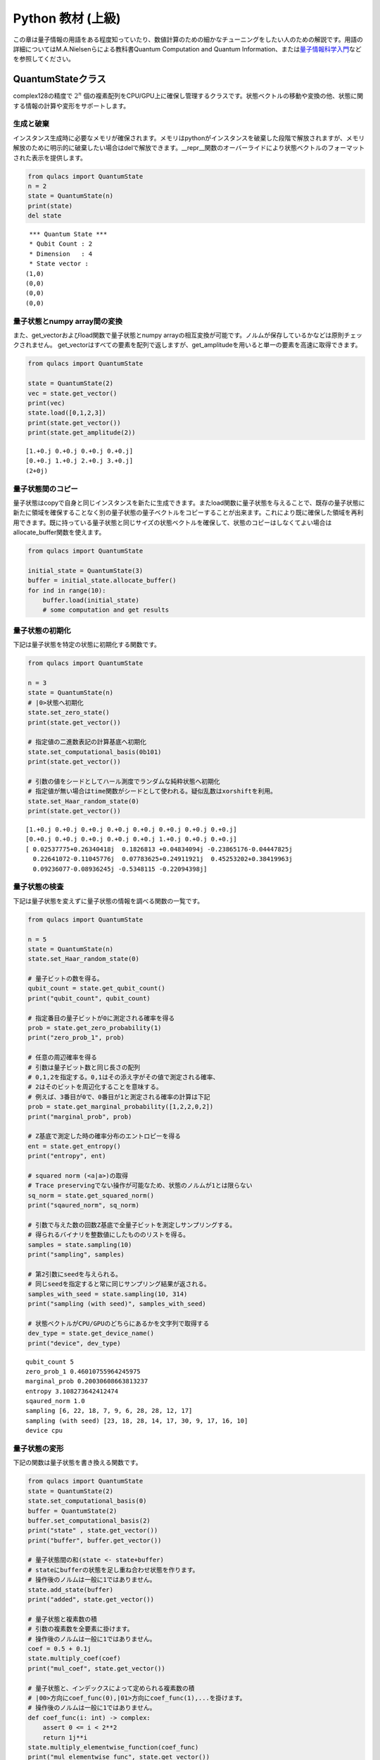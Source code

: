 Python 教材 (上級)
==================

この章は量子情報の用語をある程度知っていたり、数値計算のための細かなチューニングをしたい人のための解説です。用語の詳細についてはM.A.Nielsenらによる教科書Quantum
Computation and Quantum
Information、または\ `量子情報科学入門 <https://www.kyoritsu-pub.co.jp/bookdetail/9784320122994>`__\ などを参照してください。

QuantumStateクラス
------------------

complex128の精度で :math:`2^n`
個の複素配列をCPU/GPU上に確保し管理するクラスです。状態ベクトルの移動や変換の他、状態に関する情報の計算や変形をサポートします。

生成と破棄
~~~~~~~~~~

インスタンス生成時に必要なメモリが確保されます。メモリはpythonがインスタンスを破棄した段階で解放されますが、メモリ解放のために明示的に破棄したい場合はdelで解放できます。\__repr_\_関数のオーバーライドにより状態ベクトルのフォーマットされた表示を提供します。

.. code:: python

   from qulacs import QuantumState
   n = 2
   state = QuantumState(n)
   print(state)
   del state

::

    *** Quantum State ***
    * Qubit Count : 2
    * Dimension   : 4
    * State vector :
   (1,0)
   (0,0)
   (0,0)
   (0,0)

量子状態とnumpy array間の変換
~~~~~~~~~~~~~~~~~~~~~~~~~~~~~

また、get_vectorおよびload関数で量子状態とnumpy
arrayの相互変換が可能です。ノルムが保存しているかなどは原則チェックされません。
get_vectorはすべての要素を配列で返しますが、get_amplitudeを用いると単一の要素を高速に取得できます。

.. code:: python

   from qulacs import QuantumState

   state = QuantumState(2)
   vec = state.get_vector()
   print(vec)
   state.load([0,1,2,3])
   print(state.get_vector())
   print(state.get_amplitude(2))

::

   [1.+0.j 0.+0.j 0.+0.j 0.+0.j]
   [0.+0.j 1.+0.j 2.+0.j 3.+0.j]
   (2+0j)

量子状態間のコピー
~~~~~~~~~~~~~~~~~~

量子状態はcopyで自身と同じインスタンスを新たに生成できます。またload関数に量子状態を与えることで、既存の量子状態に新たに領域を確保することなく別の量子状態の量子ベクトルをコピーすることが出来ます。これにより既に確保した領域を再利用できます。既に持っている量子状態と同じサイズの状態ベクトルを確保して、状態のコピーはしなくてよい場合はallocate_buffer関数を使えます。

.. code:: python

   from qulacs import QuantumState

   initial_state = QuantumState(3)
   buffer = initial_state.allocate_buffer()
   for ind in range(10):
       buffer.load(initial_state)
       # some computation and get results

量子状態の初期化
~~~~~~~~~~~~~~~~

下記は量子状態を特定の状態に初期化する関数です。

.. code:: python

   from qulacs import QuantumState

   n = 3
   state = QuantumState(n)
   # |0>状態へ初期化
   state.set_zero_state()
   print(state.get_vector())

   # 指定値の二進数表記の計算基底へ初期化
   state.set_computational_basis(0b101)
   print(state.get_vector())

   # 引数の値をシードとしてハール測度でランダムな純粋状態へ初期化
   # 指定値が無い場合はtime関数がシードとして使われる。疑似乱数はxorshiftを利用。
   state.set_Haar_random_state(0)
   print(state.get_vector())

::

   [1.+0.j 0.+0.j 0.+0.j 0.+0.j 0.+0.j 0.+0.j 0.+0.j 0.+0.j]
   [0.+0.j 0.+0.j 0.+0.j 0.+0.j 0.+0.j 1.+0.j 0.+0.j 0.+0.j]
   [ 0.02537775+0.26340418j  0.1826813 +0.04834094j -0.23865176-0.04447825j
     0.22641072-0.11045776j  0.07783625+0.24911921j  0.45253202+0.38419963j
     0.09236077-0.08936245j -0.5348115 -0.22094398j]

量子状態の検査
~~~~~~~~~~~~~~

下記は量子状態を変えずに量子状態の情報を調べる関数の一覧です。

.. code:: python

   from qulacs import QuantumState

   n = 5
   state = QuantumState(n)
   state.set_Haar_random_state(0)

   # 量子ビットの数を得る。
   qubit_count = state.get_qubit_count()
   print("qubit_count", qubit_count)

   # 指定番目の量子ビットが0に測定される確率を得る
   prob = state.get_zero_probability(1)
   print("zero_prob_1", prob)

   # 任意の周辺確率を得る
   # 引数は量子ビット数と同じ長さの配列
   # 0,1,2を指定する。0,1はその添え字がその値で測定される確率、
   # 2はそのビットを周辺化することを意味する。
   # 例えば、3番目が0で、0番目が1と測定される確率の計算は下記
   prob = state.get_marginal_probability([1,2,2,0,2])
   print("marginal_prob", prob)

   # Z基底で測定した時の確率分布のエントロピーを得る
   ent = state.get_entropy()
   print("entropy", ent)

   # squared norm (<a|a>)の取得
   # Trace preservingでない操作が可能なため、状態のノルムが1とは限らない
   sq_norm = state.get_squared_norm()
   print("sqaured_norm", sq_norm)

   # 引数で与えた数の回数Z基底で全量子ビットを測定しサンプリングする。
   # 得られるバイナリを整数値にしたもののリストを得る。
   samples = state.sampling(10)
   print("sampling", samples)

   # 第2引数にseedを与えられる。
   # 同じseedを指定すると常に同じサンプリング結果が返される。
   samples_with_seed = state.sampling(10, 314)
   print("sampling (with seed)", samples_with_seed)

   # 状態ベクトルがCPU/GPUのどちらにあるかを文字列で取得する
   dev_type = state.get_device_name()
   print("device", dev_type)

::

   qubit_count 5
   zero_prob_1 0.46010755964245975
   marginal_prob 0.20030608663813237
   entropy 3.108273642412474
   sqaured_norm 1.0
   sampling [6, 22, 18, 7, 9, 6, 28, 28, 12, 17]
   sampling (with seed) [23, 18, 28, 14, 17, 30, 9, 17, 16, 10]
   device cpu

量子状態の変形
~~~~~~~~~~~~~~

下記の関数は量子状態を書き換える関数です。

.. code:: python

   from qulacs import QuantumState
   state = QuantumState(2)
   state.set_computational_basis(0)
   buffer = QuantumState(2)
   buffer.set_computational_basis(2)
   print("state" , state.get_vector())
   print("buffer", buffer.get_vector())

   # 量子状態間の和(state <- state+buffer)
   # stateにbufferの状態を足し重ね合わせ状態を作ります。 
   # 操作後のノルムは一般に1ではありません。
   state.add_state(buffer)
   print("added", state.get_vector())

   # 量子状態と複素数の積
   # 引数の複素数を全要素に掛けます。
   # 操作後のノルムは一般に1ではありません。
   coef = 0.5 + 0.1j
   state.multiply_coef(coef)
   print("mul_coef", state.get_vector())

   # 量子状態と、インデックスによって定められる複素数の積
   # |00>方向にcoef_func(0),|01>方向にcoef_func(1),...を掛けます。
   # 操作後のノルムは一般に1ではありません。
   def coef_func(i: int) -> complex:
       assert 0 <= i < 2**2
       return 1j**i
   state.multiply_elementwise_function(coef_func)
   print("mul_elementwise_func", state.get_vector())

   # 量子状態の正規化
   # 引数として現在のsquared normを与える必要があります。
   squared_norm = state.get_squared_norm()
   print("sq_norm", squared_norm)
   state.normalize(squared_norm)
   print("normalized", state.get_vector())
   print("sq_norm", state.get_squared_norm())

::

   state [1.+0.j 0.+0.j 0.+0.j 0.+0.j]
   buffer [0.+0.j 0.+0.j 1.+0.j 0.+0.j]
   added [1.+0.j 0.+0.j 1.+0.j 0.+0.j]
   mul_coef [0.5+0.1j 0. +0.j  0.5+0.1j 0. +0.j ]
   mul_elementwise_func [ 0.5+0.1j  0. +0.j  -0.5-0.1j  0. -0.j ]
   sq_norm 0.52
   normalized [ 0.69337525+0.13867505j  0.        +0.j         -0.69337525-0.13867505j
     0.        -0.j        ]
   sq_norm 0.9999999999999998

古典レジスタの操作
~~~~~~~~~~~~~~~~~~

量子状態は可変長の整数配列を古典レジスタを持ちます。古典レジスタはInstrument操作の結果を書き込んだり、古典レジスタの結果を条件として実行するゲートを記述するのに用います。まだ書き込まれていない古典レジスタの値は0です。なお、古典レジスタはcopy,load関数で量子状態を複製した際に同時に複製されます。

.. code:: python

   from qulacs import QuantumState
   state = QuantumState(3)
   position = 0
   # position番目にvalueを書き込みます
   value = 20
   state.set_classical_value(position, value)
   # position番目のレジスタ値を得ます
   obtained = state.get_classical_value(position)
   print(obtained)

::

   20

量子状態間の計算
~~~~~~~~~~~~~~~~

量子状態間の内積はinner_productで得られます。

.. code:: python

   from qulacs import QuantumState
   from qulacs.state import inner_product

   n = 5
   state_bra = QuantumState(n)
   state_ket = QuantumState(n)
   state_bra.set_Haar_random_state()
   state_ket.set_computational_basis(0)

   # 内積値の計算
   value = inner_product(state_bra, state_ket)
   print(value)

::

   (-0.09816013083684771-0.03592414662479273j)

GPUを用いた計算
~~~~~~~~~~~~~~~

Qulacsをqulacs-gpuパッケージからインストールした場合、QuantumStateGpuクラスが使用できます。クラス名が異なる以外、利用方法はQuantumStateと同じです。

.. code:: python

   from qulacs import QuantumStateGpu
   state = QuantumStateGpu(2)
   print(state)
   print(state.get_device_name())

::

    *** Quantum State ***
    * Qubit Count : 2
    * Dimension   : 4
    * State vector :
   (1,0)
   (0,0)
   (0,0)
   (0,0)

   gpu

使い方はQuantumStateと同様ですが、二点留意点があります。 1.
get_vector関数はGPU/CPU間のコピーを要するため長い時間がかかります。出来る限りこの関数の利用を回避して計算を行うべきです。
2.
CPU/GPUの状態間のinner_productは計算できません。GPUとCPUの状態ベクトルの間で状態ベクトルのloadを行うことは可能ですが、時間がかかるので避けるべきです。

DensityMatrixクラス
----------

密度行列として量子状態を保持するクラスです。
StateVectorは純粋状態のみを保持できますが、DensityMatrixを用いると複数の状態が確率的に合わさった混合状態を表すことができます。
:math:`p_i` の確率で :math:`\ket{\psi_i}` であるとき、:math:`\sum_i p_i\ket{\psi_i}\bra{\psi_i}` という密度行列を用います。
この章では複数状態が合成された状態は出てこないので冗長に見えますが、後述のProbabilisticゲートなどを用いたときに有用となります。
基本的にはQuantumStateと同じように操作できます。

生成と破棄
~~~~~~~~~~

インスタンス生成時に必要なメモリが確保されます。メモリはpythonがインスタンスを破棄した段階で解放されますが、メモリ解放のために明示的に破棄したい場合はdelで解放できます。\__repr_\_関数のオーバーライドにより状態ベクトルのフォーマットされた表示を提供します。

.. code:: python

   from qulacs import QuantumState
   n = 2
   state = DensityMatrix(n)
   print(state)
   del state

::

    *** Density Matrix ***
    * Qubit Count : 2
    * Dimension   : 4
    * Density matrix :
   (1,0) (0,0) (0,0) (0,0)
   (0,0) (0,0) (0,0) (0,0)
   (0,0) (0,0) (0,0) (0,0)
   (0,0) (0,0) (0,0) (0,0)

量子状態とnumpy array間の変換
~~~~~~~~~~~~~~~~~~~~~~~~~~~~~

また、get_matrixおよびload関数で量子状態とnumpy arrayの相互変換が可能です。arrayが1次元の場合は状態ベクトルから密度行列へ変換し、2次元の場合はそのまま密度行列として読み込みます。ノルムが保存しているかなどは原則チェックされません。

.. code:: python

   from qulacs import DensityMatrix

   state = DensityMatrix(2)
   mat = state.get_matrix()
   print(mat)
   state.load([0,1,2,3])
   print(state.get_matrix())
   state.load([[0,1,2,3], [1,2,3,4], [2,3,4,5], [3,4,5,6]])
   print(state.get_matrix())

::

   [[1.+0.j 0.+0.j 0.+0.j 0.+0.j]
    [0.+0.j 0.+0.j 0.+0.j 0.+0.j]
    [0.+0.j 0.+0.j 0.+0.j 0.+0.j]
    [0.+0.j 0.+0.j 0.+0.j 0.+0.j]]
   [[0.+0.j 0.+0.j 0.+0.j 0.+0.j]
    [0.+0.j 1.+0.j 2.+0.j 3.+0.j]
    [0.+0.j 2.+0.j 4.+0.j 6.+0.j]
    [0.+0.j 3.+0.j 6.+0.j 9.+0.j]]
   [[0.+0.j 1.+0.j 2.+0.j 3.+0.j]
    [1.+0.j 2.+0.j 3.+0.j 4.+0.j]
    [2.+0.j 3.+0.j 4.+0.j 5.+0.j]
    [3.+0.j 4.+0.j 5.+0.j 6.+0.j]]

量子状態間のコピー
~~~~~~~~~~~~~~~~~~

量子状態はcopyで自身と同じインスタンスを新たに生成できます。またload関数に量子状態を与えることで、既存の量子状態に新たに領域を確保することなく別の量子状態の量子ベクトルや密度行列をコピーすることが出来ます。これにより既に確保した領域を再利用できます。既に持っている量子状態と同じサイズの密度行列を確保して、状態のコピーはしなくてよい場合はallocate_buffer関数を使えます。

.. code:: python

   from qulacs import QuantumState, DensityMatrix

   initial_state = DensityMatrix(3)
   copied_state = initial_state.copy()
   buffer = initial_state.allocate_buffer()
   buffer.load(initial_state)
   state_vector = QuantumState(3)
   buffer.load(state_vector)

量子状態の初期化
~~~~~~~~~~~~~~~~

下記は量子状態を特定の純粋状態に初期化する関数です。

.. code:: python

   from qulacs import DensityMatrix

   n = 2
   state = DensityMatrix(n)
   # |0>状態へ初期化
   state.set_zero_state()
   print(state.get_matrix())

   # 指定値の二進数表記の計算基底へ初期化
   state.set_computational_basis(0b10)
   print(state.get_matrix())

   # 引数の値をシードとしてハール測度でランダムな純粋状態へ初期化
   # 指定値が無い場合はtime関数がシードとして使われる。疑似乱数はxorshiftを利用。
   state.set_Haar_random_state(0)
   print(state.get_matrix())

::

   [[1.+0.j 0.+0.j 0.+0.j 0.+0.j]
    [0.+0.j 0.+0.j 0.+0.j 0.+0.j]
    [0.+0.j 0.+0.j 0.+0.j 0.+0.j]
    [0.+0.j 0.+0.j 0.+0.j 0.+0.j]]
   [[0.+0.j 0.+0.j 0.+0.j 0.+0.j]
    [0.+0.j 0.+0.j 0.+0.j 0.+0.j]
    [0.+0.j 0.+0.j 1.+0.j 0.+0.j]
    [0.+0.j 0.+0.j 0.+0.j 0.+0.j]]
   [[ 0.06955138+0.j         -0.01203783+0.07302921j  0.10872467+0.04574116j
     -0.14160694+0.15896533j]
    [-0.01203783-0.07302921j  0.07876443+0.j          0.02921052-0.12207811j
      0.19142327+0.12117438j]
    [ 0.10872467-0.04574116j  0.02921052+0.12207811j  0.20004359+0.j
     -0.11681879+0.3416283j ]
    [-0.14160694-0.15896533j  0.19142327-0.12117438j -0.11681879-0.3416283j
      0.6516406 +0.j        ]]

量子状態の検査
~~~~~~~~~~~~~~

下記は量子状態を変えずに量子状態の情報を調べる関数の一覧です。

.. code:: python

   from qulacs import DensityMatrix

   n = 5
   state = DensityMatrix(n)
   state.set_Haar_random_state(0)

   # 量子ビットの数を得る。
   qubit_count = state.get_qubit_count()
   print("qubit_count", qubit_count)

   # 指定番目の量子ビットが0に測定される確率を得る
   prob = state.get_zero_probability(1)
   print("zero_prob_1", prob)

   # 任意の周辺確率を得る
   # 引数は量子ビット数と同じ長さの配列
   # 0,1,2を指定する。0,1はその添え字がその値で測定される確率、
   # 2はそのビットを周辺化することを意味する。
   # 例えば、3番目が0で、0番目が1と測定される確率の計算は下記
   prob = state.get_marginal_probability([1,2,2,0,2])
   print("marginal_prob", prob)

   # Z基底で測定した時の確率分布のエントロピーを得る
   ent = state.get_entropy()
   print("entropy", ent)

   # squared norm (<a|a>)の取得
   # Trace preservingでない操作が可能なため、状態のノルムが1とは限らない
   sq_norm = state.get_squared_norm()
   print("sqaured_norm", sq_norm)

   # 引数で与えた数の回数Z基底で全量子ビットを測定しサンプリングする。
   # 得られるバイナリを整数値にしたもののリストを得る。
   samples = state.sampling(10)
   print("sampling", samples)

   # 第2引数にseedを与えられる。
   # 同じseedを指定すると常に同じサンプリング結果が返される。
   samples_with_seed = state.sampling(10, 314)
   print("sampling (with seed)", samples_with_seed)

   # 状態ベクトルがCPU/GPUのどちらにあるかを文字列で取得する
   dev_type = state.get_device_name()
   print("device", dev_type)

::

   qubit_count 5
   zero_prob_1 0.4601075596424598
   marginal_prob 0.20030608663813237
   entropy 3.1082736424124744
   sqaured_norm 1.0000000000000002
   sampling [11, 11, 14, 11, 22, 0, 19, 19, 3, 17]
   sampling (with seed) [23, 18, 28, 14, 17, 30, 9, 17, 16, 10]
   device cpu

量子状態の変形
~~~~~~~~~~~~~~

下記の関数は量子状態を書き換える関数です。
   add_stateやmultiply_coefは密度行列の各成分について演算を行います。
   **同じ量子状態に対応するQuantumStateでの演算と根本的に意味の違うものになっています。**

   - QuantumStateのadd_stateは量子重ね合わせ状態を作りますが、DensityMatrixのadd_stateは混合状態を作ります
   - QuantumStateでのmultiply_coef(z)に対応する操作はDensityMatrixではmultiply_coef(abs(z)\*\*2)になります

.. code:: python

   from qulacs import DensityMatrix
   state = DensityMatrix(2)
   state.set_computational_basis(0)
   buffer = DensityMatrix(2)
   buffer.set_computational_basis(2)
   print("state" , state.get_matrix())
   print("buffer", buffer.get_matrix())

   # 量子状態間の和(state <- state+buffer)
   # stateにbufferの状態を加えて混合状態を作ります。
   # 操作後のノルムは一般に1ではありません。
   state.add_state(buffer)
   print("added", state.get_matrix())

   # 量子状態と複素数の積
   # 引数の複素数を全要素に掛けます。
   # 操作後のノルムは一般に1ではありません。
   coef = 3.0
   state.multiply_coef(coef)
   print("mul_coef", state.get_matrix())

   # 量子状態の正規化
   # 引数として現在のsquared normを与える必要があります。
   squared_norm = state.get_squared_norm()
   print("sq_norm", squared_norm)
   state.normalize(squared_norm)
   print("normalized", state.get_matrix())
   print("sq_norm", state.get_squared_norm())

::

   state [[1.+0.j 0.+0.j 0.+0.j 0.+0.j]
    [0.+0.j 0.+0.j 0.+0.j 0.+0.j]
    [0.+0.j 0.+0.j 0.+0.j 0.+0.j]
    [0.+0.j 0.+0.j 0.+0.j 0.+0.j]]
   buffer [[0.+0.j 0.+0.j 0.+0.j 0.+0.j]
    [0.+0.j 0.+0.j 0.+0.j 0.+0.j]
    [0.+0.j 0.+0.j 1.+0.j 0.+0.j]
    [0.+0.j 0.+0.j 0.+0.j 0.+0.j]]
   added [[1.+0.j 0.+0.j 0.+0.j 0.+0.j]
    [0.+0.j 0.+0.j 0.+0.j 0.+0.j]
    [0.+0.j 0.+0.j 1.+0.j 0.+0.j]
    [0.+0.j 0.+0.j 0.+0.j 0.+0.j]]
   mul_coef [[3.+0.j 0.+0.j 0.+0.j 0.+0.j]
    [0.+0.j 0.+0.j 0.+0.j 0.+0.j]
    [0.+0.j 0.+0.j 3.+0.j 0.+0.j]
    [0.+0.j 0.+0.j 0.+0.j 0.+0.j]]
   sq_norm 6.0
   normalized [[0.5+0.j 0. +0.j 0. +0.j 0. +0.j]
    [0. +0.j 0. +0.j 0. +0.j 0. +0.j]
    [0. +0.j 0. +0.j 0.5+0.j 0. +0.j]
    [0. +0.j 0. +0.j 0. +0.j 0. +0.j]]
   sq_norm 1.0

古典レジスタの操作
~~~~~~~~~~~~~~~~~~

DensityMatrixも可変長の整数配列の古典レジスタを持ちます。

.. code:: python

   from qulacs import DensityMatrix
   state = DensityMatrix(3)
   position = 0
   # position番目にvalueを書き込みます
   value = 20
   state.set_classical_value(position, value)
   # position番目のレジスタ値を得ます
   obtained = state.get_classical_value(position)
   print(obtained)

::

   20

量子ゲート
----------

量子ゲートに共通の操作
~~~~~~~~~~~~~~~~~~~~~~

量子ゲートの種類
~~~~~~~~~~~~~~~~

量子ゲートは特殊ゲートと一般ゲートの二種類にわかれます。なお、Qulacsではユニタリ演算子に限らず、InstrumentやCPTP-mapをはじめとする任意の量子状態を更新する操作をゲートと呼びます。

特殊ゲートは事前に指定されたゲート行列を持ち、量子ゲートに対し限定された変形しか行えないものを指します。例えば、パウリゲート、パウリでの回転ゲート、射影測定などが対応します。特殊ゲートの利点は、ゲートの特性が限定されているため量子状態の更新関数が一般ゲートに比べ効率的である点です。また、定義時に自身が各量子ビットで何らかのパウリの基底で対角化されるかの情報を保持しており、この情報は回路最適化の時に利用されます。特殊ゲートの欠点は上記の理由からゲートに対する可能な操作が限定されている点です。

作用するゲート行列を露に持つゲートを一般ゲートと呼びます。一般ゲートの利点はゲート行列を好きに指定できるところですが、欠点は特殊ゲートに比べ更新が低速である点です。

.. _量子ゲートに共通の操作-1:

量子ゲートに共通の操作
~~~~~~~~~~~~~~~~~~~~~~

生成した量子ゲートのゲート行列はget_matrix関数で取得できます。control量子ビットなどはゲート行列に含まれません。特にゲート行列を持たない種類のゲート（例えばn-qubitのパウリ回転ゲート）などは取得に非常に大きなメモリと時間を要するので気を付けてください。print関数を使用してゲートの情報を表示できます。

.. code:: python

   import numpy as np
   from qulacs.gate import X
   gate = X(2)
   mat = gate.get_matrix()
   print(mat)
   print(gate)

::

   [[0.+0.j 1.+0.j]
    [1.+0.j 0.+0.j]]
    *** gate info ***
    * gate name : X
    * target    :
    2 : commute X
    * control   :
    * Pauli     : yes
    * Clifford  : yes
    * Gaussian  : no
    * Parametric: no
    * Diagonal  : no

特殊ゲート
~~~~~~~~~~

下記に特殊ゲートを列挙します。

1量子ビットゲート
^^^^^^^^^^^^^^^^^

第一引数に対象ビットの添え字を取ります

.. code:: python

   from qulacs.gate import Identity # 単位行列
   from qulacs.gate import X, Y, Z # パウリ
   from qulacs.gate import H, S, Sdag, sqrtX, sqrtXdag, sqrtY, sqrtYdag # クリフォード
   from qulacs.gate import T, Tdag # Tゲート
   from qulacs.gate import P0, P1 # 0,1への射影 (規格化はされない)
   target = 3
   gate = T(target)
   print(gate)

::

    *** gate info ***
    * gate name : T
    * target    :
    3 : commute
    * control   :
    * Pauli     : no
    * Clifford  : no
    * Gaussian  : yes
    * Parametric: no
    * Diagonal  : no

Identityは量子状態を更新しませんが、量子回路に入れると1stepを消費するゲートとしてカウントされます。

1量子ビット回転ゲート
^^^^^^^^^^^^^^^^^^^^^

第一引数に対象ビットの添え字を、第二引数に回転角を取ります。

.. code:: python

   import numpy as np
   from qulacs.gate import RX, RY, RZ
   target = 0
   angle = 0.1
   gate = RX(target, angle)
   print(gate)
   print(gate.get_matrix())

::

    *** gate info ***
    * gate name : X-rotation
    * target    :
    0 : commute X
    * control   :
    * Pauli     : no
    * Clifford  : no
    * Gaussian  : no
    * Parametric: no
    * Diagonal  : no
    [[0.99875026+0.j         0.        +0.04997917j]
    [0.        +0.04997917j 0.99875026+0.j        ]]

回転操作の定義は :math:`R_X(\theta) = \exp(i\frac{\theta}{2} X)` です。

IBMQの基底ゲート
^^^^^^^^^^^^^^^^

IBMQのOpenQASMで定義されている、virtual-Z分解に基づくゲートです。

.. code:: python

   from qulacs.gate import U1,U2,U3
   print(U3(0, 0.1, 0.2, 0.3))

::

    *** gate info ***
    * gate name : DenseMatrix
    * target    :
    0 : commute
    * control   :
    * Pauli     : no
    * Clifford  : no
    * Gaussian  : no
    * Parametric: no
    * Diagonal  : no
    * Matrix
               (0.99875,0) (-0.0477469,-0.0147699)
    (0.0489829,0.00992933)     (0.876486,0.478826)

定義はそれぞれ

-  :math:`U_1(\lambda) = R_Z(\lambda)`
-  :math:`U_2(\phi, \lambda) = R_Z(\phi+\frac{\pi}{2}) R_X(\frac{\pi}{2}) R_Z(\lambda-\frac{\pi}{2})`
-  :math:`U_3(\theta, \phi, \lambda) = R_Z(\phi+3\pi) R_X(\pi/2) R_Z(\theta+\pi) R_X(\pi/2) R_Z(\lambda)`

になります。U3は任意の1qubitユニタリ操作の自由度と一致します。

.. _量子ビットゲート-1:

2量子ビットゲート
^^^^^^^^^^^^^^^^^

第1,2引数に対象ビットの添え字を取ります。CNOTゲートは第一引数がcontrol
qubitになります。残りのゲートは対称な操作です。

.. code:: python

   from qulacs.gate import CNOT, CZ, SWAP
   control = 5
   target = 2
   target2 = 3
   gate = CNOT(control, target)
   print(gate)
   gate = CZ(control, target)
   gate = SWAP(target, target2)

::

    *** gate info ***
    * gate name : CNOT
    * target    :
    2 : commute X
    * control   :
    5 : value 1
    * Pauli     : no
    * Clifford  : yes
    * Gaussian  : no
    * Parametric: no
    * Diagonal  : no

多ビットパウリ操作
^^^^^^^^^^^^^^^^^^

多ビットパウリ操作はターゲット量子ビットのリストとパウリ演算子のリストを引数としてゲートを定義します。n-qubitパウリ操作の更新測度は1-qubitパウリ操作の更新コストとオーダーが同じため、パウリのテンソル積はこの形式でゲートを定義した方が多くの場合得です。パウリ演算子の指定は1,2,3がそれぞれX,Y,Zに対応します。

.. code:: python

   from qulacs.gate import Pauli
   target_list = [0,3,5]
   pauli_index = [1,3,1] # 1:X , 2:Y, 3:Z
   gate = Pauli(target_list, pauli_index) # = X_0 Z_3 X_5
   print(gate)
   print(gate.get_matrix())

::

    *** gate info ***
    * gate name : Pauli
    * target    :
    0 : commute X
    3 : commute     Z
    5 : commute X
    * control   :
    * Pauli     : no
    * Clifford  : no
    * Gaussian  : no
    * Parametric: no
    * Diagonal  : no
    [[ 0.+0.j  0.+0.j  0.+0.j  0.+0.j  0.+0.j  1.+0.j  0.+0.j  0.+0.j]
    [ 0.+0.j  0.+0.j  0.+0.j  0.+0.j  1.+0.j  0.+0.j  0.+0.j  0.+0.j]
    [ 0.+0.j  0.+0.j  0.+0.j  0.+0.j  0.+0.j  0.+0.j  0.+0.j -1.-0.j]
    [ 0.+0.j  0.+0.j  0.+0.j  0.+0.j  0.+0.j  0.+0.j -1.-0.j  0.+0.j]
    [ 0.+0.j  1.+0.j  0.+0.j  0.+0.j  0.+0.j  0.+0.j  0.+0.j  0.+0.j]
    [ 1.+0.j  0.+0.j  0.+0.j  0.+0.j  0.+0.j  0.+0.j  0.+0.j  0.+0.j]
    [ 0.+0.j  0.+0.j  0.+0.j -1.-0.j  0.+0.j  0.+0.j  0.+0.j  0.+0.j]
    [ 0.+0.j  0.+0.j -1.-0.j  0.+0.j  0.+0.j  0.+0.j  0.+0.j  0.+0.j]]

多ビットパウリ回転操作
^^^^^^^^^^^^^^^^^^^^^^

多ビットパウリ演算子の回転操作です。多ビットのパウリ回転は愚直にゲート行列を計算すると大きいものになりますが、この形で定義すると効率的に更新が可能です。

.. code:: python

   from qulacs.gate import PauliRotation
   target_list = [0,3,5]
   pauli_index = [1,3,1] # 1:X , 2:Y, 3:Z
   angle = 0.5
   gate = PauliRotation(target_list, pauli_index, angle) # = exp(i angle/2 X_0 Z_3 X_5)
   print(gate)
   print(gate.get_matrix().shape)

::

    *** gate info ***
    * gate name : Pauli-rotation
    * target    :
    0 : commute X
    3 : commute     Z
    5 : commute X
    * control   :
    * Pauli     : no
    * Clifford  : no
    * Gaussian  : no
    * Parametric: no
    * Diagonal  : no
    (8, 8)

可逆回路
^^^^^^^^

:math:`2^n` 個の添え字に対する全単射関数を与えることで、基底間の置換操作を行います。ゲート行列が置換行列になっていることと同義です。全単射でない場合正常に動作しないため注意してください。

.. code:: python

   from qulacs.gate import ReversibleBoolean
   def upper(val, dim):
       return (val+1)%dim
   target_list = [0,1]
   gate = ReversibleBoolean(target_list, upper)
   print(gate)
   state = QuantumState(3)
   state.load(np.arange(2**3))
   print(state.get_vector())
   gate.update_quantum_state(state)
   print(state.get_vector())

::

    *** gate info ***
    * gate name : ReversibleBoolean
    * target    :
    0 : commute
    1 : commute
    * control   :
    * Pauli     : no
    * Clifford  : no
    * Gaussian  : no
    * Parametric: no
    * Diagonal  : no

   [0.+0.j 1.+0.j 2.+0.j 3.+0.j 4.+0.j 5.+0.j 6.+0.j 7.+0.j]
   [3.+0.j 0.+0.j 1.+0.j 2.+0.j 7.+0.j 4.+0.j 5.+0.j 6.+0.j]

上記のコードは対象の量子ビットの部分空間でベクトルの要素を一つずつ下に下げます(一番下の要素は一番上に動きます)。

状態反射
^^^^^^^^

量子状態 :math:`|a\rangle` を引数として定義される、 :math:`(I-2|a\rangle \langle a|)` というゲートです。
これは :math:`|a\rangle` という量子状態をもとに反射する操作に対応します。グローバー探索で登場するゲートです。
このゲートが作用する相手の量子ビット数は、引数として与えた量子状態の量子ビット数と一致しなければいけません。

.. code:: python

   from qulacs.gate import StateReflection
   from qulacs import QuantumState
   axis = QuantumState(2)
   axis.set_Haar_random_state(0)
   state = QuantumState(2)
   gate = StateReflection(axis)
   gate.update_quantum_state(state)
   print("axis", axis.get_vector())
   print("reflected", state.get_vector())
   gate.update_quantum_state(state)
   print("two reflection", state.get_vector())

::

   axis [ 0.0531326 +0.55148118j  0.38247419+0.10120994j -0.49965781-0.09312274j
     0.47402911-0.231262j  ]
   reflected [-0.38609087+0.j          0.15227445-0.41109954j -0.15580712+0.54120805j
    -0.20470048-0.54741137j]
   two reflection [1.+0.j 0.+0.j 0.+0.j 0.+0.j]

一般ゲート
~~~~~~~~~~

ゲート行列をあらわに持つ量子ゲートです。

密行列ゲート
^^^^^^^^^^^^

密行列を元に定義されるゲートです。

.. code:: python

   from qulacs.gate import DenseMatrix

   # 1-qubit gateの場合
   gate = DenseMatrix(0, [[0,1],[1,0]])
   print(gate)

   # 2-qubit gateの場合
   gate = DenseMatrix([0,1], [[1,0,0,0],[0,1,0,0],[0,0,0,1],[0,0,1,0]])
   print(gate)

::

    *** gate info ***
    * gate name : DenseMatrix
    * target    :
    0 : commute
    * control   :
    * Pauli     : no
    * Clifford  : no
    * Gaussian  : no
    * Parametric: no
    * Diagonal  : no
    * Matrix
   (0,0) (1,0)
   (1,0) (0,0)

    *** gate info ***
    * gate name : DenseMatrix
    * target    :
    0 : commute
    1 : commute
    * control   :
    * Pauli     : no
    * Clifford  : no
    * Gaussian  : no
    * Parametric: no
    * Diagonal  : no
    * Matrix
   (1,0) (0,0) (0,0) (0,0)
   (0,0) (1,0) (0,0) (0,0)
   (0,0) (0,0) (0,0) (1,0)
   (0,0) (0,0) (1,0) (0,0)

疎行列ゲート
^^^^^^^^^^^^

疎行列を元に定義されるゲートです。要素が十分疎である場合、密行列より高速に更新が可能です。疎行列はscipyのcsc_matrixを用いて定義してください。

.. code:: python

   from qulacs import QuantumState
   from qulacs.gate import SparseMatrix
   from scipy.sparse import csc_matrix
   mat = csc_matrix((2,2))
   mat[1,1] = 1
   print("sparse matrix", mat)

   gate = SparseMatrix([0], mat)
   print(gate)

   qs = QuantumState(2)
   qs.load([1,2,3,4])
   gate.update_quantum_state(qs)
   print(qs.get_vector())

::

   sparse matrix   (1, 1)  (1+0j)

    *** gate info ***
    * gate name : SparseMatrix
    * target    :
    0 : commute
    * control   :
    * Pauli     : no
    * Clifford  : no
    * Gaussian  : no
    * Parametric: no
    * Diagonal  : no
    * Matrix
   0 0
   0 (1,0)

   [0.+0.j 2.+0.j 0.+0.j 4.+0.j]

コントロールビットの追加
^^^^^^^^^^^^^^^^^^^^^^^^

一般ゲートはadd_control_qubit関数を用いてcontrol
qubitを加えることが可能です。control
qubitが0,1のどちらの場合にtargetに作用が生じるかも指定できます。

.. code:: python

   import numpy as np
   from qulacs.gate import to_matrix_gate, X

   index = 0
   x_gate = X(index)
   x_mat_gate = to_matrix_gate(x_gate)

   # 1st-qubitが0の場合だけゲートを作用
   control_index = 1
   control_with_value = 0
   x_mat_gate.add_control_qubit(control_index, control_with_value)
   print(x_mat_gate)

   from qulacs import QuantumState
   state = QuantumState(3)
   state.load(np.arange(2**3))
   print(state.get_vector())

   x_mat_gate.update_quantum_state(state)
   print(state.get_vector())

::

    *** gate info ***
    * gate name : DenseMatrix
    * target    :
    0 : commute X
    * control   :
    1 : value 0
    * Pauli     : no
    * Clifford  : no
    * Gaussian  : no
    * Parametric: no
    * Diagonal  : no
    * Matrix
   (0,0) (1,0)
   (1,0) (0,0)

   [0.+0.j 1.+0.j 2.+0.j 3.+0.j 4.+0.j 5.+0.j 6.+0.j 7.+0.j]
   [1.+0.j 0.+0.j 2.+0.j 3.+0.j 5.+0.j 4.+0.j 6.+0.j 7.+0.j]

複数のゲートから新たなゲートを作る操作
~~~~~~~~~~~~~~~~~~~~~~~~~~~~~~~~~~~~~~

ゲートの積
^^^^^^^^^^

続けて作用する量子ゲートを合成し、新たな単一の量子ゲートを生成できます。これにより量子状態へのアクセスを減らせます。

.. code:: python

   import numpy as np
   from qulacs import QuantumState
   from qulacs.gate import X, RY, merge

   n = 3
   state = QuantumState(n)
   state.set_zero_state()

   index = 1
   x_gate = X(index)
   angle = np.pi / 4.0
   ry_gate = RY(index, angle)

   # ゲートを合成して新たなゲートを生成
   # 第一引数が先に作用する
   x_and_ry_gate = merge(x_gate, ry_gate)
   print(x_and_ry_gate)

::

    *** gate info ***
    * gate name : DenseMatrix
    * target    :
    1 : commute
    * control   :
    * Pauli     : no
    * Clifford  : no
    * Gaussian  : no
    * Parametric: no
    * Diagonal  : no
    * Matrix
    (0.382683,0)   (0.92388,0)
     (0.92388,0) (-0.382683,0)

ゲートの和
^^^^^^^^^^

複数のゲートの和を取り、新たなゲートを作ることが出来ます。例えばパウリ演算子 :math:`P` に対して :math:`(I+P)/2` といった+1固有値空間への射影を作るときに便利です。

.. code:: python

   import numpy as np
   from qulacs.gate import P0,P1,add, merge, Identity, X, Z

   gate00 = merge(P0(0),P0(1))
   gate11 = merge(P1(0),P1(1))
   # |00><00| + |11><11|
   proj_00_or_11 = add(gate00, gate11)
   print(proj_00_or_11)

   gate_ii_zz = add(Identity(0), merge(Z(0),Z(1)))
   gate_ii_xx = add(Identity(0), merge(X(0),X(1)))
   proj_00_plus_11 = merge(gate_ii_zz, gate_ii_xx)
   # ((|00>+|11>)(<00|+<11|))/2 = (II + ZZ)(II + XX)/4
   proj_00_plus_11.multiply_scalar(0.25)
   print(proj_00_plus_11)

::

    *** gate info ***
    * gate name : DenseMatrix
    * target    :
    0 : commute
    1 : commute
    * control   :
    * Pauli     : no
    * Clifford  : no
    * Gaussian  : no
    * Parametric: no
    * Diagonal  : no
    * Matrix
   (1,0) (0,0) (0,0) (0,0)
   (0,0) (0,0) (0,0) (0,0)
   (0,0) (0,0) (0,0) (0,0)
   (0,0) (0,0) (0,0) (1,0)

    *** gate info ***
    * gate name : DenseMatrix
    * target    :
    0 : commute
    1 : commute
    * control   :
    * Pauli     : no
    * Clifford  : no
    * Gaussian  : no
    * Parametric: no
    * Diagonal  : no
    * Matrix
   (0.5,0)   (0,0)   (0,0) (0.5,0)
     (0,0)   (0,0)   (0,0)   (0,0)
     (0,0)   (0,0)   (0,0)   (0,0)
   (0.5,0)   (0,0)   (0,0) (0.5,0)

ランダムユニタリ
^^^^^^^^^^^^^^^^

ハール測度でランダムなユニタリ行列をサンプリングし、密行列ゲートを生成するにはRandomUnitary関数を用います。

.. code:: python

   from qulacs.gate import RandomUnitary
   target_list = [2,3]
   gate = RandomUnitary(target_list)
   print(gate)

::

    *** gate info ***
    * gate name : DenseMatrix
    * target    :
    2 : commute
    3 : commute
    * control   :
    * Pauli     : no
    * Clifford  : no
    * Gaussian  : no
    * Parametric: no
    * Diagonal  : no
    * Matrix
    (-0.259248,-0.150756)  (-0.622614,-0.539728) (-0.0289836,-0.154895)    (0.437381,0.122371)
     (0.0853439,0.215282)    (-0.157238,0.20972)   (-0.471882,-0.39828)   (-0.201449,0.675116)
      (0.780141,0.161283)  (-0.374972,-0.279089)  (-0.0835221,0.258196)  (-0.238478,-0.127904)
   (-0.469496,-0.0370718)  (-0.123494,-0.136361)   (-0.304384,0.653894)    (-0.457639,0.12122)

確率的作用
^^^^^^^^^^

Probabilistic関数を用いて、複数のゲート操作と確率分布を与えて作成します。与える確率分布の総和が1に満たない場合、満たない確率でIdentityが作用します。

.. code:: python

   from qulacs.gate import Probabilistic, H, Z
   distribution = [0.2, 0.2, 0.2]
   gate_list = [H(0), Z(0), X(1)]
   gate = Probabilistic(distribution, gate_list)
   print(gate)

   from qulacs import QuantumState
   state = QuantumState(2)
   for _ in range(10):
       gate.update_quantum_state(state)
       print(state.get_vector())

::

    *** gate info ***
    * gate name : Generic gate
    * target    :
    * control   :
    * Pauli     : no
    * Clifford  : no
    * Gaussian  : no
    * Parametric: no
    * Diagonal  : yes

   [ 1.+0.j -0.-0.j  0.+0.j -0.-0.j]
   [ 1.+0.j -0.-0.j  0.+0.j -0.-0.j]
   [ 1.+0.j -0.-0.j  0.+0.j -0.-0.j]
   [ 1.+0.j -0.-0.j  0.+0.j -0.-0.j]
   [0.70710678+0.j 0.70710678+0.j 0.        +0.j 0.        +0.j]
   [0.70710678+0.j 0.70710678+0.j 0.        +0.j 0.        +0.j]
   [0.70710678+0.j 0.70710678+0.j 0.        +0.j 0.        +0.j]
   [0.70710678+0.j 0.70710678+0.j 0.        +0.j 0.        +0.j]
   [0.        +0.j 0.        +0.j 0.70710678+0.j 0.70710678+0.j]
   [0.+0.j 0.+0.j 1.+0.j 0.+0.j]

なお、確率的作用をするゲートとして、BitFlipNoise, DephasingNoise,
IndependentXZNoise, DepolarizingNoise,
TwoQubitDepolarizingNoiseゲートが定義されています。それぞれ、エラー確率を入れることでProbabilisticのインスタンスが生成されます。

.. code:: python

   from qulacs.gate import BitFlipNoise, DephasingNoise, IndependentXZNoise, DepolarizingNoise, TwoQubitDepolarizingNoise
   target = 0
   second_target = 1
   error_prob = 0.8
   gate = BitFlipNoise(target, error_prob) # X: prob
   gate = DephasingNoise(target, error_prob) # Z: prob
   gate = IndependentXZNoise(target, error_prob) # X,Z : prob*(1-prob), Y: prob*prob
   gate = DepolarizingNoise(target, error_prob) # X,Y,Z : prob/3
   gate = TwoQubitDepolarizingNoise(target, second_target, error_prob) # {I,X,Y,Z} \times {I,X,Y,Z} \setminus {II} : prob/15

   from qulacs import QuantumState
   state = QuantumState(2)
   for _ in range(10):
       gate.update_quantum_state(state)
       print(state.get_vector())

::

   [0.-0.j 0.+0.j 0.-0.j 0.+1.j]
   [0.-0.j 0.+0.j 0.-0.j 0.+1.j]
   [0.+0.j 0.+1.j 0.+0.j 0.+0.j]
   [0.-0.j 0.+0.j 0.+0.j 1.-0.j]
   [-1.+0.j  0.+0.j  0.+0.j  0.+0.j]
   [ 0.+0.j  0.+0.j -1.+0.j  0.+0.j]
   [-1.+0.j -0.+0.j  0.+0.j -0.+0.j]
   [-1.+0.j  0.-0.j  0.+0.j  0.-0.j]
   [ 0.+0.j -1.+0.j  0.+0.j  0.+0.j]
   [ 0.+0.j -1.+0.j  0.+0.j  0.+0.j]

環境から相互作用を受け、時間発展によって減衰させるゲートとして、NoisyEvolutionとNoisyEvolution_fastがあります。
これらは、以下の手順で利用できます。

#. 環境から相互作用を受けるシステムをハミルトニアンとして設定し、相互作用の演算子を指定する
#. 時間発展させる値と微小変化させる時間を指定する
#. 微分方程式を解く

   - NoisyEvolutionはルンゲクッタ法を使用して、微分方程式を解きます。
   - NoisyEvolution_fastは行列を抜き出して対角化で求めます。

NoisyEvolution_fastは微小変化させる時間の指定は不要で、処理も高速であることから、NoisyEvolution_fastを使用することを推奨します。

.. code:: python

   from qulacs import QuantumState, Observable, GeneralQuantumOperator
   from qulacs.gate import NoisyEvolution, NoisyEvolution_fast, H

   n = 2
   observable = Observable(n)
   observable.add_operator(1., "X 0")

   # create hamiltonian and collapse operator
   hamiltonian = Observable(n)
   hamiltonian.add_operator(1., "Z 0 Z 1")

   decay_rate_z = 0.2
   decay_rate_p = 0.6
   decay_rate_m = 0.1

   # interacting operator
   c_ops = [GeneralQuantumOperator(n) for _ in range(3*n)]
   c_ops[0].add_operator(decay_rate_z, "Z 0")
   c_ops[1].add_operator(decay_rate_z, "Z 1")
   c_ops[2].add_operator(decay_rate_p/2, "X 0")
   c_ops[2].add_operator(decay_rate_p/2*1j, "Y 0")
   c_ops[3].add_operator(decay_rate_p/2, "X 1")
   c_ops[3].add_operator(decay_rate_p/2*1j, "Y 1")
   c_ops[4].add_operator(decay_rate_m/2, "X 0")
   c_ops[4].add_operator(-decay_rate_m/2*1j, "Y 0")
   c_ops[5].add_operator(decay_rate_m/2, "X 1")
   c_ops[5].add_operator(-decay_rate_m/2*1j, "Y 1")

   time = 2.
   gate = NoisyEvolution_fast(hamiltonian, c_ops, time)
   #dt = .1
   #gate = NoisyEvolution(hamiltonian, c_ops, time, dt)

   exp = 0.
   n_samples = 1000
   state = QuantumState(n)
   for k in range(n_samples):
      state.set_zero_state()
      H(0).update_quantum_state(state)
      H(1).update_quantum_state(state)
      gate.update_quantum_state(state)
      exp += observable.get_expectation_value(state) / n_samples
      print(f"[{k}] exp: {exp}")

::

   [0] exp: 0.0
   [1] exp: -0.0006155544536970823
   [2] exp: -2.168404344971009e-19
   [3] exp: -2.168404344971009e-19
   [4] exp: -2.168404344971009e-19
   [5] exp: -0.0006155544536970825
   [6] exp: -4.336808689942018e-19
   （略）
   [995] exp: -0.2967070487040435
   [996] exp: -0.29720105798458607
   [997] exp: -0.29720105798458607
   [998] exp: -0.29781661243828317
   [999] exp: -0.29781661243828317

CPTP写像
^^^^^^^^

CPTPは完全性を満たすクラウス演算子のリストを与えて作成します。

.. code:: python

   from qulacs.gate import merge,CPTP, P0,P1

   gate00 = merge(P0(0),P0(1))
   gate01 = merge(P0(0),P1(1))
   gate10 = merge(P1(0),P0(1))
   gate11 = merge(P1(0),P1(1))

   gate_list = [gate00, gate01, gate10, gate11]
   gate = CPTP(gate_list)

   from qulacs import QuantumState
   from qulacs.gate import H,merge
   state = QuantumState(2)
   for _ in range(10):
       state.set_zero_state()
       merge(H(0),H(1)).update_quantum_state(state)
       gate.update_quantum_state(state)
       print(state.get_vector())

::

   [1.+0.j 0.+0.j 0.+0.j 0.+0.j]
   [0.+0.j 0.+0.j 1.+0.j 0.+0.j]
   [0.+0.j 0.+0.j 1.+0.j 0.+0.j]
   [1.+0.j 0.+0.j 0.+0.j 0.+0.j]
   [1.+0.j 0.+0.j 0.+0.j 0.+0.j]
   [0.+0.j 1.+0.j 0.+0.j 0.+0.j]
   [0.+0.j 0.+0.j 0.+0.j 1.+0.j]
   [0.+0.j 0.+0.j 0.+0.j 1.+0.j]
   [1.+0.j 0.+0.j 0.+0.j 0.+0.j]
   [0.+0.j 0.+0.j 1.+0.j 0.+0.j]

なお、CPTP-mapとしてAmplitudeDampingNoiseゲートが定義されています。

.. code:: python

   from qulacs.gate import AmplitudeDampingNoise
   target = 0
   damping_rate = 0.1
   AmplitudeDampingNoise(target, damping_rate) # K_0: [[1,0],[0,sqrt(1-p)]], K_1: [[0,sqrt(p)], [0,0]]

Instrument
^^^^^^^^^^

Instrumentは一般のCPTP-mapの操作に加え、ランダムに作用したクラウス演算子の添え字を取得する操作です。例えば、Z基底での測定はP0とP1からなるCPTP-mapを作用し、どちらが作用したかを知ることに相当します。
cppsimではInstrument関数にCPTP-mapの情報と、作用したクラウス演算子の添え字を書きこむ古典レジスタのアドレスを指定することで実現します。

.. code:: python

   from qulacs import QuantumState
   from qulacs.gate import merge,Instrument, P0,P1

   gate00 = merge(P0(0),P0(1))
   gate01 = merge(P1(0),P0(1))
   gate10 = merge(P0(0),P1(1))
   gate11 = merge(P1(0),P1(1))

   gate_list = [gate00, gate01, gate10, gate11]
   classical_pos = 0
   gate = Instrument(gate_list, classical_pos)

   from qulacs import QuantumState
   from qulacs.gate import H,merge
   state = QuantumState(2)
   for index in range(10):
       state.set_zero_state()
       merge(H(0),H(1)).update_quantum_state(state)
       gate.update_quantum_state(state)
       result = state.get_classical_value(classical_pos)
       print(index, format(result,"b").zfill(2), state.get_vector())

::

   0 11 [0.+0.j 0.+0.j 0.+0.j 1.+0.j]
   1 11 [0.+0.j 0.+0.j 0.+0.j 1.+0.j]
   2 00 [1.+0.j 0.+0.j 0.+0.j 0.+0.j]
   3 01 [0.+0.j 1.+0.j 0.+0.j 0.+0.j]
   4 10 [0.+0.j 0.+0.j 1.+0.j 0.+0.j]
   5 10 [0.+0.j 0.+0.j 1.+0.j 0.+0.j]
   6 01 [0.+0.j 1.+0.j 0.+0.j 0.+0.j]
   7 01 [0.+0.j 1.+0.j 0.+0.j 0.+0.j]
   8 01 [0.+0.j 1.+0.j 0.+0.j 0.+0.j]
   9 11 [0.+0.j 0.+0.j 0.+0.j 1.+0.j]

なお、InstrumentとしてMeasurementゲートが定義されています。

.. code:: python

   from qulacs.gate import Measurement
   target = 0
   classical_pos = 0
   gate = Measurement(target, classical_pos)

Adaptive操作
^^^^^^^^^^^^

古典レジスタの値の可変長リストを引数としブール値を返す関数を用いて、古典レジスタから求まる条件に応じて操作を行うか決定するゲートです。条件はpythonの関数として記述することができます。pythonの関数はunsigned
int型のリストを引数として受け取り、bool型を返す関数でなくてはなりません。

.. code:: python

   from qulacs.gate import Adaptive, X

   def func(list):
       print("func is called! content is ",list)
       return list[0]==1


   gate = Adaptive(X(0), func)

   state = QuantumState(1)
   state.set_zero_state()

   # funcがFalseを返すため、Xは作用しない
   state.set_classical_value(0,0)
   gate.update_quantum_state(state)
   print(state.get_vector())

   # funcがTrueを返すため、Xが作用する
   state.set_classical_value(0,1)
   gate.update_quantum_state(state)
   print(state.get_vector())

::

   func is called! content is  [0]
   [1.+0.j 0.+0.j]
   func is called! content is  [1]
   [0.+0.j 1.+0.j]

物理量
------

パウリ演算子
~~~~~~~~~~~~

オブザーバブルは実係数を持つパウリ演算子の線形結合として表現されます。PauliOperatorクラスはその中のそれぞれの項を表す、 :math:`n`-qubitパウリ演算子の元に係数を付与したものを表現するクラスです。ゲートと異なり、量子状態の更新はできません。

パウリ演算子の生成と状態の取得
^^^^^^^^^^^^^^^^^^^^^^^^^^^^^^

.. code:: python

   from qulacs import PauliOperator
   coef = 0.1
   s = "X 0 Y 1 Z 3"
   pauli = PauliOperator(s, coef)

   # pauliの記号を後から追加
   pauli.add_single_Pauli(3, 2)

   # pauliの各記号の添え字を取得
   index_list = pauli.get_index_list()

   # pauliの各記号を取得 (I,X,Y,Z -> 0,1,2,3)
   pauli_id_list = pauli.get_pauli_id_list()

   # pauliの係数を取得
   coef = pauli.get_coef()

   # pauli演算子のコピーを作成
   another_pauli = pauli.copy()

   s = ["I","X","Y","Z"]
   pauli_str = [s[i] for i in pauli_id_list]
   terms_str = [item[0] + " " + str(item[1]) for item in zip(pauli_str,index_list)]
   full_str = str(coef) + " " + " ".join(terms_str)
   print(full_str)

   # pauliの係数を変更・取得
   pauli.change_coef(0.5)
   coef = pauli.get_coef()

   # pauliの文字列表現を取得
   pauli_strings = pauli.get_pauli_string()

   print(coef, pauli_strings)

::

   (0.1+0j) X 0 Y 1 Z 3 Y 3
   (0.5+0j) X 0 Y 1 Z 3 Y 3

パウリ演算子の期待値
^^^^^^^^^^^^^^^^^^^^

状態に対してパウリ演算子の期待値や遷移モーメントを評価できます。

.. code:: python

   from qulacs import PauliOperator, QuantumState

   n = 5
   coef = 2.0
   Pauli_string = "X 0 X 1 Y 2 Z 4"
   pauli = PauliOperator(Pauli_string,coef)

   # 期待値の計算 <a|H|a>
   state = QuantumState(n)
   state.set_Haar_random_state()
   value = pauli.get_expectation_value(state)
   print("expect", value)

   # 遷移モーメントの計算 <a|H|b>
   # 第一引数がブラ側に来る
   bra = QuantumState(n)
   bra.set_Haar_random_state()
   value = pauli.get_transition_amplitude(bra, state)
   print("transition", value)

::

   expect (-0.013936248917618807-0j)
   transition (-0.009179829550387531-0.02931360609180049j)

一般の線形演算子
~~~~~~~~~~~~~~~~

線形演算子GeneralQuantumOperatorはパウリ演算子の複素数の線形結合で表されます。係数付きのPauliOperatorを項としてadd_operatorで追加することが出来ます。

.. code:: python

   from qulacs import GeneralQuantumOperator, PauliOperator, QuantumState

   n = 5
   operator = GeneralQuantumOperator(n)

   # pauli演算子を追加できる
   coef = 2.0+0.5j
   Pauli_string = "X 0 X 1 Y 2 Z 4"
   pauli = PauliOperator(Pauli_string,coef)
   operator.add_operator(pauli)
   # 直接係数と文字列から追加することもできる
   operator.add_operator(0.5j, "Y 1 Z 4")

   # 項の数を取得
   term_count = operator.get_term_count()

   # 量子ビット数を取得
   qubit_count = operator.get_qubit_count()

   # 特定の項をPauliOperatorとして取得
   index = 1
   pauli = operator.get_term(index)

   # ハミルトニアンであるかどうかを判定
   is_hermitian = operator.is_hermitian()

   # 期待値の計算 <a|H|a>
   ## 一般に自己随伴ではないので複素が帰りうる
   state = QuantumState(n)
   state.set_Haar_random_state()
   value = operator.get_expectation_value(state)
   print("expect", value)

   # オペレーターを作用させる
   result = QuantumState(n)
   work_state = QuantumState(n)
   operator.apply_to_state(work_state, state, result)

   # 遷移モーメントの計算 <a|H|b>
   # 第一引数がブラ側に来る
   bra = QuantumState(n)
   bra.set_Haar_random_state()
   value = operator.get_transition_amplitude(bra, state)
   print("transition", value)

::

   expect (0.01844802681960955+0.05946837146359432j)
   transition (-0.00359496979054156+0.0640782452494485j)

OpenFermionを用いたオブザーバブルの生成
^^^^^^^^^^^^^^^^^^^^^^^^^^^^^^^^^^^^^^^

OpenFermionは化学計算で解くべきハミルトニアンをパウリ演算子の表現で与えてくれるツールです。このツールの出力をファイルまたは文字列の形で読み取り、演算子の形で使用することが可能です。

.. code:: python

   from qulacs.quantum_operator import create_quantum_operator_from_openfermion_file
   from qulacs.quantum_operator import create_quantum_operator_from_openfermion_text

   open_fermion_text = """
   (-0.8126100000000005+0j) [] +
   (0.04532175+0j) [X0 Z1 X2] +
   (0.04532175+0j) [X0 Z1 X2 Z3] +
   (0.04532175+0j) [Y0 Z1 Y2] +
   (0.04532175+0j) [Y0 Z1 Y2 Z3] +
   (0.17120100000000002+0j) [Z0] +
   (0.17120100000000002+0j) [Z0 Z1] +
   (0.165868+0j) [Z0 Z1 Z2] +
   (0.165868+0j) [Z0 Z1 Z2 Z3] +
   (0.12054625+0j) [Z0 Z2] +
   (0.12054625+0j) [Z0 Z2 Z3] +
   (0.16862325+0j) [Z1] +
   (-0.22279649999999998+0j) [Z1 Z2 Z3] +
   (0.17434925+0j) [Z1 Z3] +
   (-0.22279649999999998+0j) [Z2]
   """

   operator = create_quantum_operator_from_openfermion_text(open_fermion_text)
   print(operator.get_term_count())
   print(operator.get_qubit_count())
   # create_quantum_operator_from_openfermion_fileの場合は上記が書かれたファイルのパスを引数で指定する。

エルミート演算子/オブザーバブル
~~~~~~~~~~~~~~~~~~~~~~~~~~~~~~~

エルミート演算子はパウリ演算子の実数での線形結合で表されます。固有値あるいは期待値が実数であることを保証される以外、GeneralQuatnumOperatorクラスと等価です。

外部ファイルから読み込んで処理をする関数はquantum_operatorをobservableに置き換えて
create_observable_from_openfermion_file
create_observable_from_openfermion_text create_split_observable
などの関数で可能です。

演算子を対角項と非対角な項に分離する
^^^^^^^^^^^^^^^^^^^^^^^^^^^^^^^^^^^^

演算子をファイルからで読み込む際、create_split_observable関数で対角成分と非対角成分に分離できます。

.. code:: python

   from qulacs.observable import create_split_observable, create_observable_from_openfermion_file

   # 事前にH2.txtをopenfermonの形式で配置する必要があります。
   operator = create_observable_from_openfermion_file("./H2.txt")
   diag, nondiag = create_split_observable("./H2.txt")
   print(operator.get_term_count(), diag.get_term_count(), nondiag.get_term_count())
   print(operator.get_qubit_count(), diag.get_qubit_count(), nondiag.get_qubit_count())

基底状態を求める
^^^^^^^^^^^^^^^^

power method あるいは arnoldi method を用いて演算子の基底状態を求めることができます。
計算後に引数の ``state`` には対応する基底状態が代入されます。

power method
""""""""""""""

.. code:: python

   from qulacs import Observable, QuantumState
   from qulacs.observable import create_observable_from_openfermion_file

   n = 4
   operator = create_observable_from_openfermion_file("./H2.txt")
   state = QuantumState(n)
   state.set_Haar_random_state()
   value = operator.solve_ground_state_eigenvalue_by_power_method(state, 50)
   print(value)

arnoldi method:
""""""""""""""""

.. code:: python

   from qulacs import Observable, QuantumState
   from qulacs.observable import create_observable_from_openfermion_file

   n = 4
   operator = create_observable_from_openfermion_file("./H2.txt")
   state = QuantumState(n)
   state.set_Haar_random_state()
   value = operator.solve_ground_state_eigenvalue_by_arnoldi_method(state, 50)
   print(value)

量子状態に適用する
~~~~~~~~~~~~~~~~~~~

演算子を量子状態に適用することができます。

.. code:: python

   from qulacs import Observable, QuantumState
   from qulacs.observable import create_observable_from_openfermion_file

   n = 4
   operator = create_observable_from_openfermion_file("./H2.txt")
   state = QuantumState(n)
   state.set_Haar_random_state()
   result = QuantumState(n)
   work_state = QuantumState(n)
   operator.apply_to_state(work_state, state, result)
   print(result)


量子回路
--------

量子回路の構成
~~~~~~~~~~~~~~

量子回路は量子ゲートの集合として表されます。
例えば以下のように量子回路を構成できます。

.. code:: python

   from qulacs import QuantumState, QuantumCircuit
   from qulacs.gate import Z
   n = 3
   state = QuantumState(n)
   state.set_zero_state()

   circuit = QuantumCircuit(n)

   # 量子回路にhadamardゲートを追加
   for i in range(n):
       circuit.add_H_gate(i)

   # ゲートを生成し、それを追加することもできる。
   for i in range(n):
       circuit.add_gate(Z(i))

   # 量子回路を状態に作用
   circuit.update_quantum_state(state)

   print(state.get_vector())

::

   [ 0.35355339+0.j -0.35355339-0.j -0.35355339-0.j  0.35355339+0.j
    -0.35355339-0.j  0.35355339+0.j  0.35355339+0.j -0.35355339-0.j]

量子回路のdepthの計算と最適化
~~~~~~~~~~~~~~~~~~~~~~~~~~~~~

量子ゲートをまとめて一つの量子ゲートとすることで、量子ゲートの数を減らすことができ、数値計算の時間を短縮できることがあります。（もちろん、対象となる量子ビットの数が増える場合や、専用関数を持つ量子ゲートを合成して専用関数を持たない量子ゲートにしてしまった場合は、トータルで計算時間が減少するかは状況に依ります。）

下記のコードではoptimize関数を用いて、量子回路の量子ゲートをターゲットとなる量子ビットが3つになるまで貪欲法で合成を繰り返します。

.. code:: python

   from qulacs import QuantumCircuit
   from qulacs.circuit import QuantumCircuitOptimizer
   n = 5
   depth = 10
   circuit = QuantumCircuit(n)
   for d in range(depth):
       for i in range(n):
           circuit.add_H_gate(i)

   # depthを計算(depth=10)
   print(circuit.calculate_depth())

   # 最適化
   opt = QuantumCircuitOptimizer()
   # 作成を許す最大の量子ゲートのサイズ
   max_block_size = 3
   opt.optimize(circuit, max_block_size)

   # depthを計算(depth=1へ)
   print(circuit.calculate_depth())

::

   10
   1

量子回路の情報デバッグ
~~~~~~~~~~~~~~~~~~~~~~

量子回路をprintすると、量子回路に含まれるゲートの統計情報などが表示されます。

.. code:: python

   from qulacs import QuantumCircuit
   from qulacs.circuit import QuantumCircuitOptimizer
   n = 5
   depth = 10
   circuit = QuantumCircuit(n)
   for d in range(depth):
       for i in range(n):
           circuit.add_H_gate(i)


   print(circuit)

::

   *** Quantum Circuit Info ***
   # of qubit: 5
   # of step : 10
   # of gate : 50
   # of 1 qubit gate: 50
   Clifford  : yes
   Gaussian  : no

変分量子回路
------------

量子回路をParametricQuantumCircuitクラスとして定義すると、通所のQuantumCircuitクラスの関数に加え、変分法を用いて量子回路を最適化するのに便利ないくつかの関数を利用することができます。

変分量子回路の利用例
~~~~~~~~~~~~~~~~~~~~

一つの回転角を持つ量子ゲート(X-rot, Y-rot, Z-rot,
multi_qubit_pauli_rotation)はパラメトリックな量子ゲートとして量子回路に追加することができます。パラメトリックなゲートとして追加された量子ゲートについては、量子回路の構成後にパラメトリックなゲート数を取り出したり、後から回転角を変更することができます。

.. code:: python

   from qulacs import ParametricQuantumCircuit
   from qulacs import QuantumState
   import numpy as np

   n = 5
   depth = 10

   # construct parametric quantum circuit with random rotation
   circuit = ParametricQuantumCircuit(n)
   for d in range(depth):
       for i in range(n):
           angle = np.random.rand()
           circuit.add_parametric_RX_gate(i,angle)
           angle = np.random.rand()
           circuit.add_parametric_RY_gate(i,angle)
           angle = np.random.rand()
           circuit.add_parametric_RZ_gate(i,angle)
       for i in range(d%2, n-1, 2):
           circuit.add_CNOT_gate(i,i+1)

   # add multi-qubit Pauli rotation gate as parametric gate (X_0 Y_3 Y_1 X_4)
   target = [0,3,1,4]
   pauli_ids = [1,2,2,1]
   angle = np.random.rand()
   circuit.add_parametric_multi_Pauli_rotation_gate(target, pauli_ids, angle)

   # get variable parameter count, and get current parameter
   parameter_count = circuit.get_parameter_count()
   param = [circuit.get_parameter(ind) for ind in range(parameter_count)]

   # set 3rd parameter to 0
   circuit.set_parameter(3, 0.)

   # update quantum state
   state = QuantumState(n)
   circuit.update_quantum_state(state)

   # output state and circuit info
   print(state)
   print(circuit)

::

    *** Quantum State ***
    * Qubit Count : 5
    * Dimension   : 32
    * State vector :
      (0.187449,0.0161955)
    (-0.179316,0.00524451)
    (0.00347095,0.0476141)
      (0.106624,0.0178808)
   (-0.0577202,0.00342914)
       (0.101846,0.280231)
     (-0.187288,-0.210536)
     (0.0558002,0.0337467)
     (0.0180534,0.0594363)
        (0.06433,0.076302)
      (0.109149,-0.167976)
   (0.00171454,-0.0767738)
      (0.128206,-0.107731)
      (0.273894,-0.122758)
      (0.0994833,0.151077)
      (0.112889,-0.313486)
   (-0.00982741,0.0165689)
      (0.11043,-0.0646575)
   (-0.0923695,-0.0794695)
     (-0.0198962,0.150974)
   (-0.0580249,-0.0885592)
     (-0.048759,-0.196734)
    (-0.0940465,-0.215696)
      (0.106312,0.0912926)
     (-0.177757,-0.128979)
      (0.0940203,0.149268)
     (0.0702079,0.0503984)
    (-0.232558,0.00717037)
      (0.150701,0.0325937)
     (0.0645294,-0.164578)
      (-0.092721,0.178244)
   (-0.0107883,-0.0478668)

   *** Quantum Circuit Info ***
   # of qubit: 5
   # of step : 41
   # of gate : 171
   # of 1 qubit gate: 150
   # of 2 qubit gate: 20
   # of 3 qubit gate: 0
   # of 4 qubit gate: 1
   Clifford  : no
   Gaussian  : no

   *** Parameter Info ***
   # of parameter: 151

シミュレータ
------------

QuantumCircuitSimulator
~~~~~~~~~~~~~~~~~~~~

`QuantumCircuitSimulator`を使用すると、回路と量子状態を併せて管理することができます。

量子状態のバックアップをSimulator内部に持っているため、切り替えて使用することができます。

.. code:: python

   from qulacs import QuantumState, QuantumCircuit, QuantumCircuitSimulator, Observable
   n = 3
   state = QuantumState(n)

   # 回路を作成
   circuit = QuantumCircuit(n)
   for i in range(n):
      circuit.add_H_gate(i)

   # シミュレータクラスを作成
   sim = QuantumCircuitSimulator(circuit, state)

   # 基底を二進数と見た時の整数値を入れて、その状態に初期化
   sim.initialize_state(0)

   # ゲート数
   print("gate_count: ", sim.get_gate_count())

   # 実行
   sim.simulate()

   # 量子状態を表示
   print(state)

   # 期待値
   observable = Observable(1)
   observable.add_operator(1.0, "Z 0")
   print("expectation_value: ", sim.get_expectation_value(observable))

   # 量子状態を入れ替え
   print("swap")
   sim.swap_state_and_buffer()
   # ランダムな純粋状態へ初期化
   sim.initialize_random_state(0)
   sim.simulate()
   print(state)

   # 量子状態をコピー（現状態->バックアップ）
   sim.copy_state_from_buffer()
   sim.simulate()
   print(state)

   # 量子状態をコピー（バックアップ->現状態）
   sim.copy_state_to_buffer()
   sim.simulate()
   print(state)

::

   gate_count:  3
   *** Quantum State ***
   * Qubit Count : 3
   * Dimension   : 8
   * State vector : 
   (0.353553,0)
   (0.353553,0)
   (0.353553,0)
   (0.353553,0)
   (0.353553,0)
   (0.353553,0)
   (0.353553,0)
   (0.353553,0)

   expectation_value:  0j
   swap
   *** Quantum State ***
   * Qubit Count : 3
   * Dimension   : 8
   * State vector : 
   (-0.298916,0.160953)
   (0.015405,-0.237144)
   (-0.215765,0.171064)
   (-0.257959,-0.0506326)
   (-0.121612,0.0424348)
   (-0.0329899,-0.400262)
   (0.327376,-0.414262)
      (0.345253,0.327824)

   *** Quantum State ***
   * Qubit Count : 3
   * Dimension   : 8
   * State vector : 
   (1,0)
   (0,0)
   (0,0)
   (0,0)
   (0,0)
   (0,0)
   (0,0)
   (0,0)

   *** Quantum State ***
   * Qubit Count : 3
   * Dimension   : 8
   * State vector : 
   (0.353553,0)
   (0.353553,0)
   (0.353553,0)
   (0.353553,0)
   (0.353553,0)
   (0.353553,0)
   (0.353553,0)
   (0.353553,0)

NoiseSimulator
~~~~~~~~~~~~~~~~~~~~

`NoiseSimulator`を使用すると、ノイズをシミュレートした環境で回路を実行することができます。

ノイズを設定する場合、`add_noise_gate()`を使用して、回路にゲートを追加する必要があります。第一引数にゲートを指定し、
第二引数に追加するノイズの種類（Depolarizing/BitFlip/Dephasing/IndependentXZ/AmplitudeDamping）、第三引数にノイズが発生する確率を指定します。
2量子ビットゲートの場合は、ノイズの種類は(Depolarizing)のみとなります。

.. code:: python

   import random
   from qulacs import QuantumState, QuantumCircuit, NoiseSimulator
   from qulacs.gate import sqrtX, sqrtY, T, CNOT, CZ

   n = 3
   depth = 10
   one_qubit_noise = ["Depolarizing", "BitFlip", "Dephasing", "IndependentXZ", "AmplitudeDamping"]
   circuit = QuantumCircuit(n)

   for d in range(depth):
      for i in range(n):
         r = random.randint(0, 4)
         noise_type = random.randint(0, 4)
         if r == 0:
               circuit.add_noise_gate(sqrtX(i), one_qubit_noise[noise_type], 0.01)
         elif r == 1:
               circuit.add_noise_gate(sqrtY(i), one_qubit_noise[noise_type], 0.01)
         elif r == 2:
               circuit.add_noise_gate(T(i), one_qubit_noise[noise_type], 0.01)
         elif r == 3:
               if i + 1 < n:
                  circuit.add_noise_gate(CNOT(i, i+1), "Depolarizing", 0.01)
         elif r == 4:
               if i + 1 < n:
                  circuit.add_noise_gate(CZ(i, i+1), "Depolarizing", 0.01)

   state = QuantumState(n)
   state.set_Haar_random_state()
   sim = NoiseSimulator(circuit, state)
   sim.execute(100)
   print(state)

::

   *** Quantum State ***
   * Qubit Count : 3
   * Dimension   : 8
   * State vector : 
      (0.548785,0.102395)
   (-0.0927749,0.419762)
   (-0.256335,0.238385)
   (0.134217,-0.154723)
   (0.029416,-0.186135)
      (0.056051,0.354884)
   (0.0261743,-0.0779107)
   (0.282366,-0.296603)


